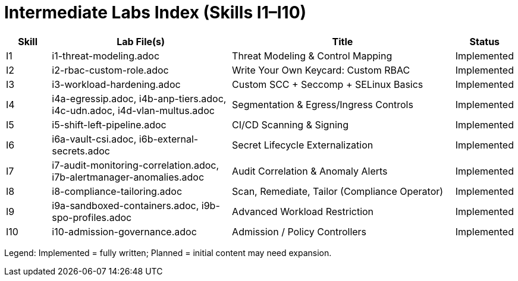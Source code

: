 = Intermediate Labs Index (Skills I1–I10)
:toc:
:icons: font

[cols="1,4,5,1",options="header"]
|===
| Skill | Lab File(s) | Title | Status
| I1 | i1-threat-modeling.adoc | Threat Modeling & Control Mapping | Implemented
| I2 | i2-rbac-custom-role.adoc | Write Your Own Keycard: Custom RBAC | Implemented
| I3 | i3-workload-hardening.adoc | Custom SCC + Seccomp + SELinux Basics | Implemented
| I4 | i4a-egressip.adoc, i4b-anp-tiers.adoc, i4c-udn.adoc, i4d-vlan-multus.adoc | Segmentation & Egress/Ingress Controls | Implemented
| I5 | i5-shift-left-pipeline.adoc | CI/CD Scanning & Signing | Implemented
| I6 | i6a-vault-csi.adoc, i6b-external-secrets.adoc | Secret Lifecycle Externalization | Implemented
| I7 | i7-audit-monitoring-correlation.adoc, i7b-alertmanager-anomalies.adoc | Audit Correlation & Anomaly Alerts | Implemented
| I8 | i8-compliance-tailoring.adoc | Scan, Remediate, Tailor (Compliance Operator) | Implemented
| I9 | i9a-sandboxed-containers.adoc, i9b-spo-profiles.adoc | Advanced Workload Restriction | Implemented
| I10 | i10-admission-governance.adoc | Admission / Policy Controllers | Implemented
|===

Legend: Implemented = fully written; Planned = initial content may need expansion.
